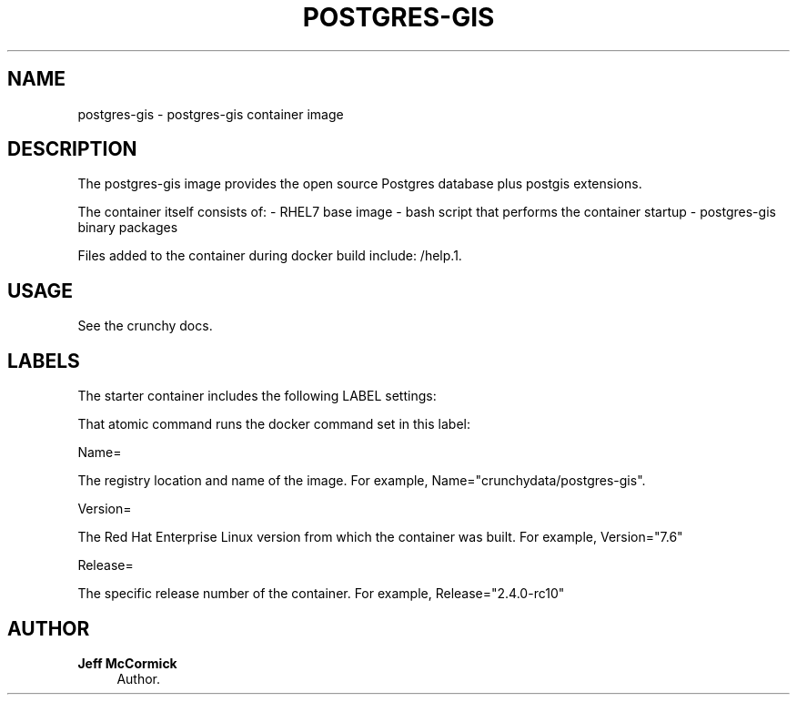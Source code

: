 '\" t
.\"     Title: postgres-gis
.\"    Author: Jeff McCormick
.\" Generator: DocBook XSL Stylesheets v1.78.1 <http://docbook.sf.net/>
.\"      Date: 2017
.\"    Manual: \ \&
.\"    Source: \ \& 13
.\"  Language: English
.\"
.TH "POSTGRES\-GIS" "1" "2017" "\ \& 13" "\ \&"
.\" -----------------------------------------------------------------
.\" * Define some portability stuff
.\" -----------------------------------------------------------------
.\" ~~~~~~~~~~~~~~~~~~~~~~~~~~~~~~~~~~~~~~~~~~~~~~~~~~~~~~~~~~~~~~~~~
.\" http://bugs.debian.org/507673
.\" http://lists.gnu.org/archive/html/groff/2009-02/msg00013.html
.\" ~~~~~~~~~~~~~~~~~~~~~~~~~~~~~~~~~~~~~~~~~~~~~~~~~~~~~~~~~~~~~~~~~
.ie \n(.g .ds Aq \(aq
.el       .ds Aq '
.\" -----------------------------------------------------------------
.\" * set default formatting
.\" -----------------------------------------------------------------
.\" disable hyphenation
.nh
.\" disable justification (adjust text to left margin only)
.ad l
.\" -----------------------------------------------------------------
.\" * MAIN CONTENT STARTS HERE *
.\" -----------------------------------------------------------------
.SH "NAME"
postgres-gis \- postgres\-gis container image
.SH "DESCRIPTION"
.sp
The postgres\-gis image provides the open source Postgres database plus postgis extensions\&.
.sp
The container itself consists of: \- RHEL7 base image \- bash script that performs the container startup \- postgres\-gis binary packages
.sp
Files added to the container during docker build include: /help\&.1\&.
.SH "USAGE"
.sp
See the crunchy docs\&.
.SH "LABELS"
.sp
The starter container includes the following LABEL settings:
.sp
That atomic command runs the docker command set in this label:
.sp
Name=
.sp
The registry location and name of the image\&. For example, Name="crunchydata/postgres\-gis"\&.
.sp
Version=
.sp
The Red Hat Enterprise Linux version from which the container was built\&. For example, Version="7.6"
.sp
Release=
.sp
The specific release number of the container\&. For example, Release="2.4.0-rc10"
.SH "AUTHOR"
.PP
\fBJeff McCormick\fR
.RS 4
Author.
.RE
